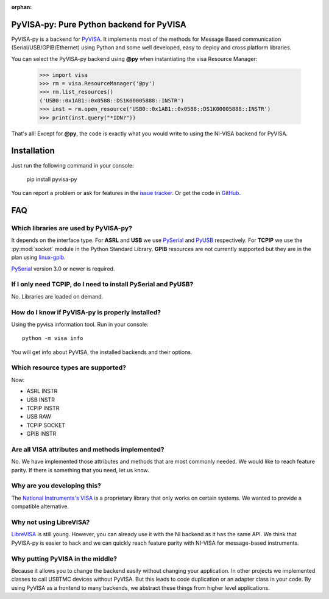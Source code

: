 :orphan:


PyVISA-py: Pure Python backend for PyVISA
=========================================

.. image:: _static/logo-full.jpg
   :alt: PyVISA


PyVISA-py is a backend for PyVISA_. It implements most of the methods
for Message Based communication (Serial/USB/GPIB/Ethernet) using Python
and some well developed, easy to deploy and cross platform libraries.

You can select the PyVISA-py backend using **@py** when instantiating the
visa Resource Manager:

    >>> import visa
    >>> rm = visa.ResourceManager('@py')
    >>> rm.list_resources()
    ('USB0::0x1AB1::0x0588::DS1K00005888::INSTR')
    >>> inst = rm.open_resource('USB0::0x1AB1::0x0588::DS1K00005888::INSTR')
    >>> print(inst.query("*IDN?"))


That's all! Except for **@py**, the code is exactly what you would write to
using the NI-VISA backend for PyVISA.


Installation
============

Just run the following command in your console:

    pip install pyvisa-py


You can report a problem or ask for features in the `issue tracker`_.
Or get the code in GitHub_.


FAQ
===


Which libraries are used by PyVISA-py?
--------------------------------------

It depends on the interface type. For **ASRL** and **USB** we use PySerial_ and PyUSB_
respectively. For **TCPIP** we use the :py:mod:`socket` module in the Python Standard Library.
**GPIB** resources are not currently supported but they are in the plan using `linux-gpib`_.

PySerial_ version 3.0 or newer is required.


If I only need **TCPIP**, do I need to install PySerial and PyUSB?
------------------------------------------------------------------

No. Libraries are loaded on demand.


How do I know if PyVISA-py is properly installed?
-------------------------------------------------

Using the pyvisa information tool. Run in your console::

  python -m visa info

You will get info about PyVISA, the installed backends and their options.


Which resource types are supported?
-----------------------------------

Now:

- ASRL INSTR
- USB INSTR
- TCPIP INSTR
- USB RAW
- TCPIP SOCKET
- GPIB INSTR



Are all VISA attributes and methods implemented?
------------------------------------------------

No. We have implemented those attributes and methods that are most commonly
needed. We would like to reach feature parity. If there is something that you
need, let us know.


Why are you developing this?
----------------------------

The `National Instruments's VISA`_ is a proprietary library that only works on certain systems.
We wanted to provide a compatible alternative.


Why not using LibreVISA?
------------------------

LibreVISA_ is still young. However, you can already use it with the NI backend
as it has the same API. We think that PyVISA-py is easier to hack and we can
quickly reach feature parity with NI-VISA for message-based instruments.


Why putting PyVISA in the middle?
---------------------------------

Because it allows you to change the backend easily without changing your application.
In other projects we implemented classes to call USBTMC devices without PyVISA.
But this leads to code duplication or an adapter class in your code.
By using PyVISA as a frontend to many backends, we abstract these things
from higher level applications.



.. _PySerial: http://pyserial.sourceforge.net/
.. _PyVISA: http://pyvisa.readthedocs.org/
.. _PyUSB: http://walac.github.io/pyusb/
.. _PyPI: https://pypi.python.org/pypi/PyVISA-py
.. _GitHub: https://github.com/pyvisa/pyvisa-py
.. _`National Instruments's VISA`: http://ni.com/visa/
.. _`LibreVISA`: http://www.librevisa.org/
.. _`issue tracker`: https://github.com/pyvisa/pyvisa-py/issues
.. _`linux-gpib`: http://linux-gpib.sourceforge.net/

